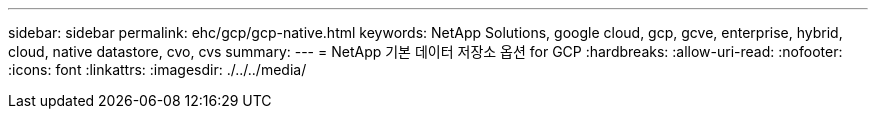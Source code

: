 ---
sidebar: sidebar 
permalink: ehc/gcp/gcp-native.html 
keywords: NetApp Solutions, google cloud, gcp, gcve, enterprise, hybrid, cloud, native datastore, cvo, cvs 
summary:  
---
= NetApp 기본 데이터 저장소 옵션 for GCP
:hardbreaks:
:allow-uri-read: 
:nofooter: 
:icons: font
:linkattrs: 
:imagesdir: ./../../media/


